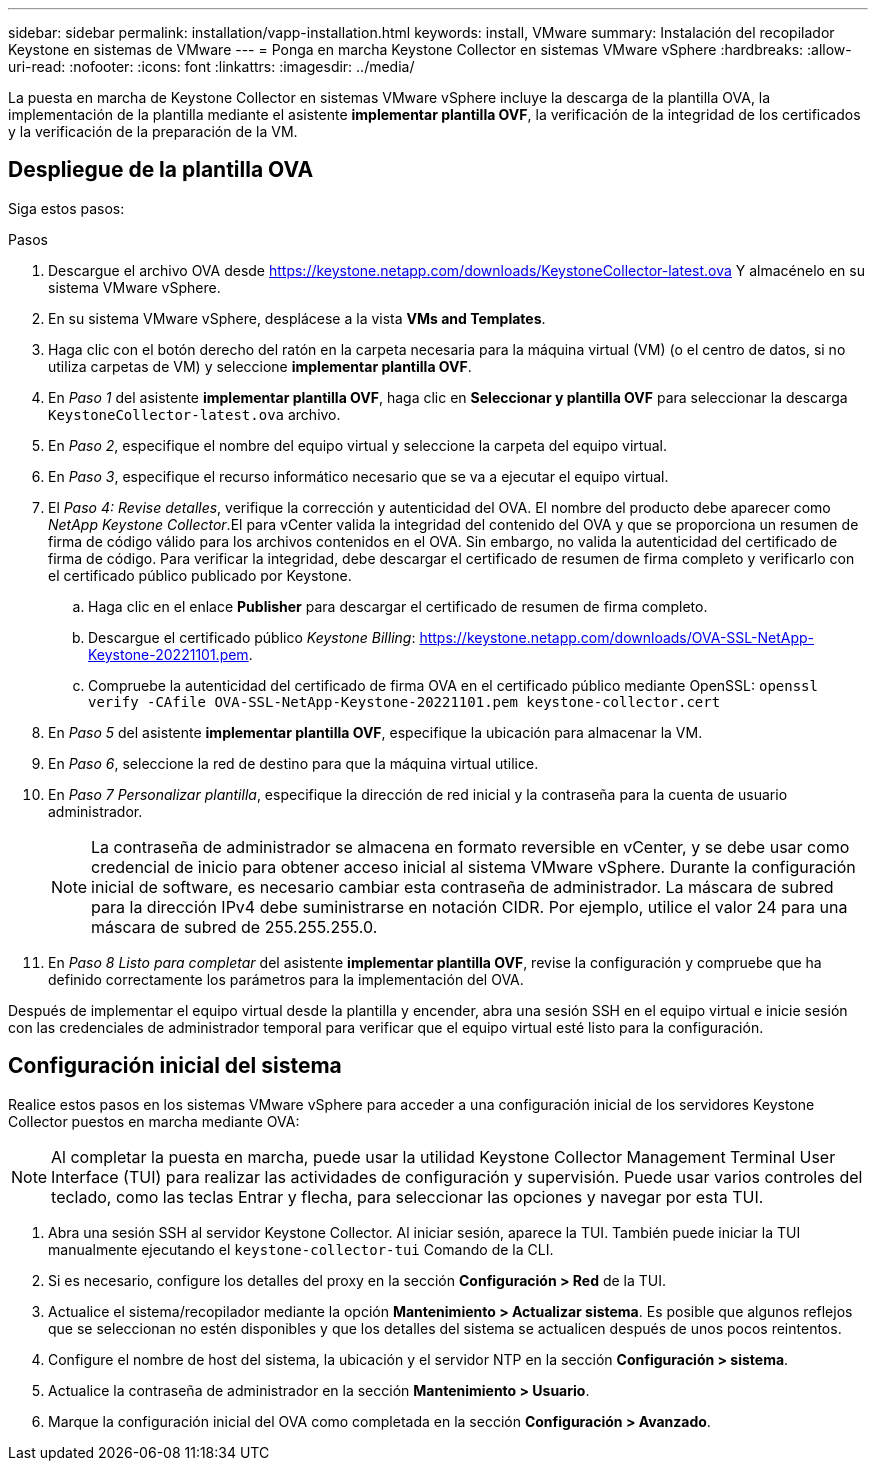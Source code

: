 ---
sidebar: sidebar 
permalink: installation/vapp-installation.html 
keywords: install, VMware 
summary: Instalación del recopilador Keystone en sistemas de VMware 
---
= Ponga en marcha Keystone Collector en sistemas VMware vSphere
:hardbreaks:
:allow-uri-read: 
:nofooter: 
:icons: font
:linkattrs: 
:imagesdir: ../media/


[role="lead"]
La puesta en marcha de Keystone Collector en sistemas VMware vSphere incluye la descarga de la plantilla OVA, la implementación de la plantilla mediante el asistente *implementar plantilla OVF*, la verificación de la integridad de los certificados y la verificación de la preparación de la VM.



== Despliegue de la plantilla OVA

Siga estos pasos:

.Pasos
. Descargue el archivo OVA desde https://keystone.netapp.com/downloads/KeystoneCollector-latest.ova[] Y almacénelo en su sistema VMware vSphere.
. En su sistema VMware vSphere, desplácese a la vista *VMs and Templates*.
. Haga clic con el botón derecho del ratón en la carpeta necesaria para la máquina virtual (VM) (o el centro de datos, si no utiliza carpetas de VM) y seleccione *implementar plantilla OVF*.
. En _Paso 1_ del asistente *implementar plantilla OVF*, haga clic en *Seleccionar y plantilla OVF* para seleccionar la descarga `KeystoneCollector-latest.ova` archivo.
. En _Paso 2_, especifique el nombre del equipo virtual y seleccione la carpeta del equipo virtual.
. En _Paso 3_, especifique el recurso informático necesario que se va a ejecutar el equipo virtual.
. El _Paso 4: Revise detalles_, verifique la corrección y autenticidad del OVA. El nombre del producto debe aparecer como _NetApp Keystone Collector_.image:ova-deploy.png[""]El para vCenter valida la integridad del contenido del OVA y que se proporciona un resumen de firma de código válido para los archivos contenidos en el OVA. Sin embargo, no valida la autenticidad del certificado de firma de código. Para verificar la integridad, debe descargar el certificado de resumen de firma completo y verificarlo con el certificado público publicado por Keystone.
+
.. Haga clic en el enlace *Publisher* para descargar el certificado de resumen de firma completo.
.. Descargue el certificado público _Keystone Billing_: https://keystone.netapp.com/downloads/OVA-SSL-NetApp-Keystone-20221101.pem[].
.. Compruebe la autenticidad del certificado de firma OVA en el certificado público mediante OpenSSL:
`openssl verify -CAfile OVA-SSL-NetApp-Keystone-20221101.pem keystone-collector.cert`


. En _Paso 5_ del asistente *implementar plantilla OVF*, especifique la ubicación para almacenar la VM.
. En _Paso 6_, seleccione la red de destino para que la máquina virtual utilice.
. En _Paso 7 Personalizar plantilla_, especifique la dirección de red inicial y la contraseña para la cuenta de usuario administrador.
+

NOTE: La contraseña de administrador se almacena en formato reversible en vCenter, y se debe usar como credencial de inicio para obtener acceso inicial al sistema VMware vSphere. Durante la configuración inicial de software, es necesario cambiar esta contraseña de administrador. La máscara de subred para la dirección IPv4 debe suministrarse en notación CIDR. Por ejemplo, utilice el valor 24 para una máscara de subred de 255.255.255.0.

. En _Paso 8 Listo para completar_ del asistente *implementar plantilla OVF*, revise la configuración y compruebe que ha definido correctamente los parámetros para la implementación del OVA.


Después de implementar el equipo virtual desde la plantilla y encender, abra una sesión SSH en el equipo virtual e inicie sesión con las credenciales de administrador temporal para verificar que el equipo virtual esté listo para la configuración.



== Configuración inicial del sistema

Realice estos pasos en los sistemas VMware vSphere para acceder a una configuración inicial de los servidores Keystone Collector puestos en marcha mediante OVA:


NOTE: Al completar la puesta en marcha, puede usar la utilidad Keystone Collector Management Terminal User Interface (TUI) para realizar las actividades de configuración y supervisión. Puede usar varios controles del teclado, como las teclas Entrar y flecha, para seleccionar las opciones y navegar por esta TUI.

. Abra una sesión SSH al servidor Keystone Collector. Al iniciar sesión, aparece la TUI. También puede iniciar la TUI manualmente ejecutando el `keystone-collector-tui` Comando de la CLI.
. Si es necesario, configure los detalles del proxy en la sección *Configuración > Red* de la TUI.
. Actualice el sistema/recopilador mediante la opción *Mantenimiento > Actualizar sistema*. Es posible que algunos reflejos que se seleccionan no estén disponibles y que los detalles del sistema se actualicen después de unos pocos reintentos.
. Configure el nombre de host del sistema, la ubicación y el servidor NTP en la sección *Configuración > sistema*.
. Actualice la contraseña de administrador en la sección *Mantenimiento > Usuario*.
. Marque la configuración inicial del OVA como completada en la sección *Configuración > Avanzado*.

